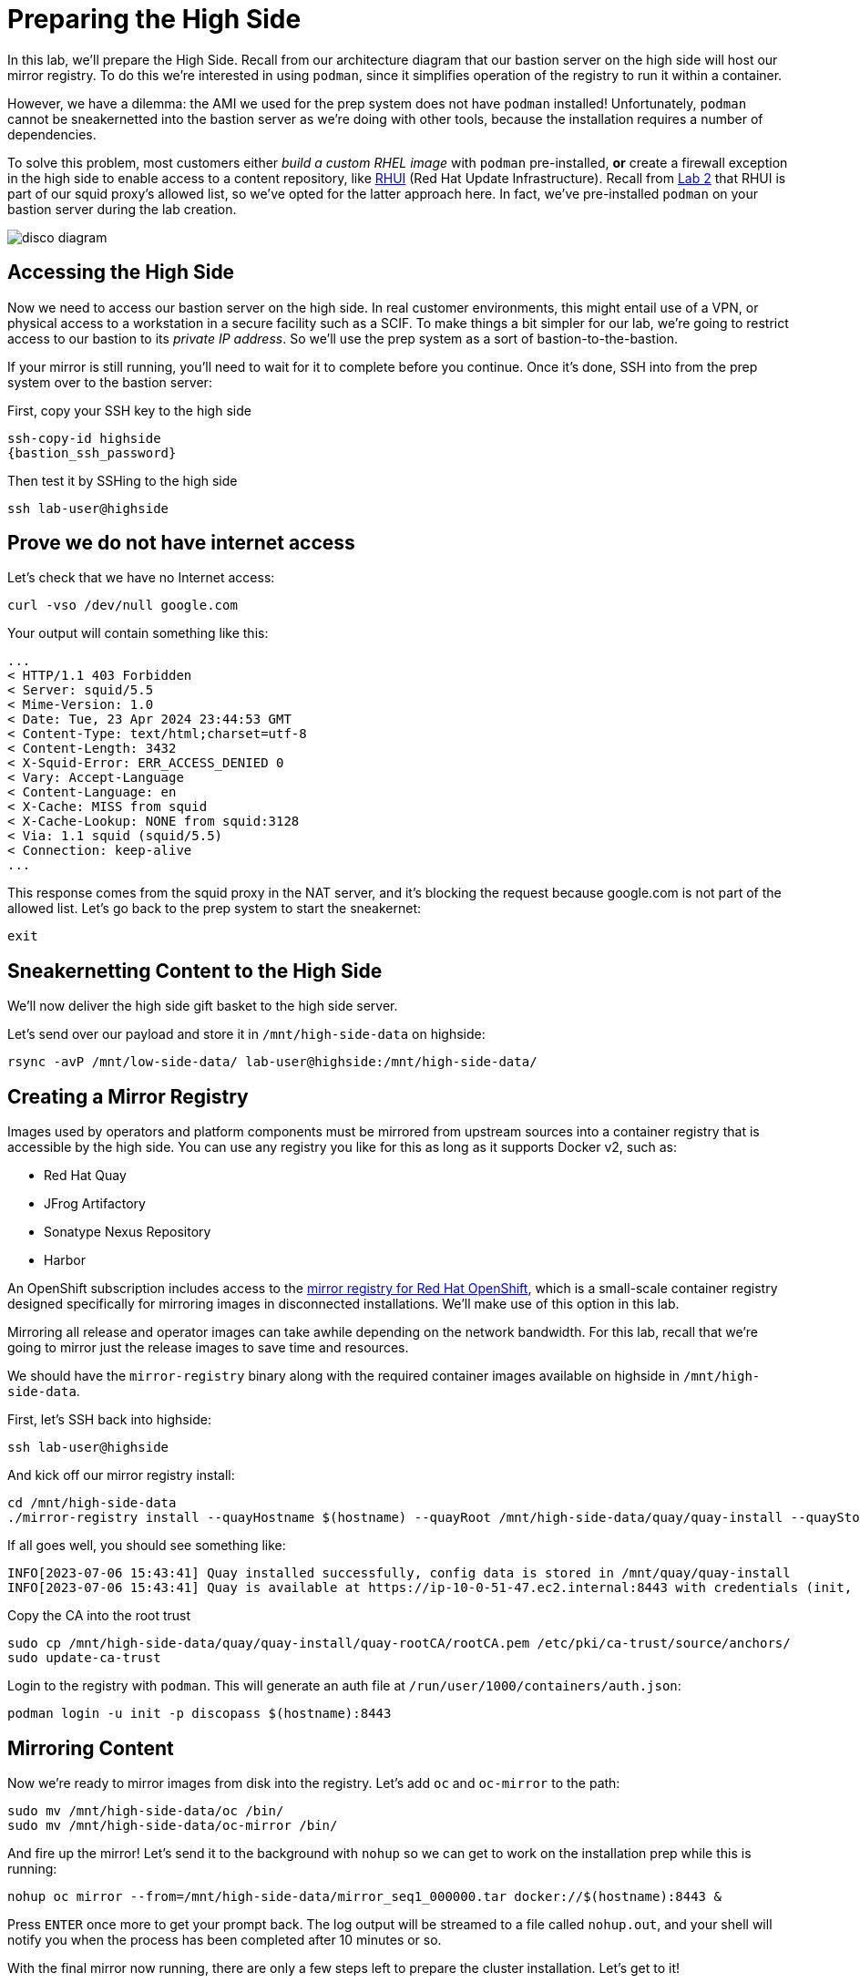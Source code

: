 = Preparing the High Side

In this lab, we'll prepare the High Side.
Recall from our architecture diagram that our bastion server on the high side will host our mirror registry.
To do this we're interested in using `podman`, since it simplifies operation of the registry to run it within a container.

However, we have a dilemma: the AMI we used for the prep system does not have `podman` installed!
Unfortunately, `podman` cannot be sneakernetted into the bastion server as we're doing with other tools, because the installation requires a number of dependencies.

To solve this problem, most customers either _build a custom RHEL image_ with `podman` pre-installed, *or* create a firewall exception in the high side to enable access to a content repository, like https://access.redhat.com/articles/4720861[RHUI] (Red Hat Update Infrastructure).
Recall from xref:lab02.adoc[Lab 2] that RHUI is part of our squid proxy's allowed list, so we've opted for the latter approach here. In fact, we've pre-installed `podman` on your bastion server during the lab creation.

image::disco-2.png[disco diagram]

== Accessing the High Side

Now we need to access our bastion server on the high side.
In real customer environments, this might entail use of a VPN, or physical access to a workstation in a secure facility such as a SCIF.
To make things a bit simpler for our lab, we're going to restrict access to our bastion to its _private IP address_.
So we'll use the prep system as a sort of bastion-to-the-bastion.

If your mirror is still running, you'll need to wait for it to complete before you continue. Once it's done, SSH into from the prep system over to the bastion server:

First, copy your SSH key to the high side

[source,bash,role=execute,subs="attributes"]
----
ssh-copy-id highside
{bastion_ssh_password}
----

Then test it by SSHing to the high side

[source,bash,role=execute,subs="attributes"]
----
ssh lab-user@highside
----

== Prove we do not have internet access

Let's check that we have no Internet access:

[source,bash,role=execute]
----
curl -vso /dev/null google.com
----

Your output will contain something like this:

[source,html]
----
...
< HTTP/1.1 403 Forbidden
< Server: squid/5.5
< Mime-Version: 1.0
< Date: Tue, 23 Apr 2024 23:44:53 GMT
< Content-Type: text/html;charset=utf-8
< Content-Length: 3432
< X-Squid-Error: ERR_ACCESS_DENIED 0
< Vary: Accept-Language
< Content-Language: en
< X-Cache: MISS from squid
< X-Cache-Lookup: NONE from squid:3128
< Via: 1.1 squid (squid/5.5)
< Connection: keep-alive
...
----

This response comes from the squid proxy in the NAT server, and it's blocking the request because google.com is not part of the allowed list. Let's go back to the prep system to start the sneakernet:

[source,bash,role=execute,subs="attributes"]
----
exit
----

== Sneakernetting Content to the High Side

We'll now deliver the high side gift basket to the high side server.

Let's send over our payload and store it in `/mnt/high-side-data` on highside:

[source,bash,role=execute,subs="attributes"]
----
rsync -avP /mnt/low-side-data/ lab-user@highside:/mnt/high-side-data/
----

== Creating a Mirror Registry

Images used by operators and platform components must be mirrored from upstream sources into a container registry that is accessible by the high side.
You can use any registry you like for this as long as it supports Docker v2, such as:

* Red Hat Quay
* JFrog Artifactory
* Sonatype Nexus Repository
* Harbor

An OpenShift subscription includes access to the https://docs.openshift.com/container-platform/4.14/installing/disconnected_install/installing-mirroring-creating-registry.html#installing-mirroring-creating-registry[mirror registry for Red Hat OpenShift], which is a small-scale container registry designed specifically for mirroring images in disconnected installations.
We'll make use of this option in this lab.

Mirroring all release and operator images can take awhile depending on the network bandwidth.
For this lab, recall that we're going to mirror just the release images to save time and resources.

We should have the `mirror-registry` binary along with the required container images available on highside in `/mnt/high-side-data`.

First, let's SSH back into highside:

[source,bash,role=execute,subs="attributes"]
----
ssh lab-user@highside
----

And kick off our mirror registry install:

[source,bash,role=execute]
----
cd /mnt/high-side-data
./mirror-registry install --quayHostname $(hostname) --quayRoot /mnt/high-side-data/quay/quay-install --quayStorage /mnt/high-side-data/quay/quay-storage --pgStorage /mnt/high-side-data/quay/pg-data --initPassword discopass
----

If all goes well, you should see something like:

[source,bash,role=execute]
----
INFO[2023-07-06 15:43:41] Quay installed successfully, config data is stored in /mnt/quay/quay-install
INFO[2023-07-06 15:43:41] Quay is available at https://ip-10-0-51-47.ec2.internal:8443 with credentials (init, discopass)
----

Copy the CA into the root trust

[source,bash,role=execute]
----
sudo cp /mnt/high-side-data/quay/quay-install/quay-rootCA/rootCA.pem /etc/pki/ca-trust/source/anchors/
sudo update-ca-trust
----

Login to the registry with `podman`.
This will generate an auth file at `/run/user/1000/containers/auth.json`:

[source,bash,role=execute]
----
podman login -u init -p discopass $(hostname):8443
----

== Mirroring Content

Now we're ready to mirror images from disk into the registry.
Let's add `oc` and `oc-mirror` to the path:

[source,bash,role=execute]
----
sudo mv /mnt/high-side-data/oc /bin/
sudo mv /mnt/high-side-data/oc-mirror /bin/
----

And fire up the mirror!
Let's send it to the background with `nohup` so we can get to work on the installation prep while this is running:

[source,bash,role=execute]
----
nohup oc mirror --from=/mnt/high-side-data/mirror_seq1_000000.tar docker://$(hostname):8443 &
----

Press `ENTER` once more to get your prompt back.
The log output will be streamed to a file called `nohup.out`, and your shell will notify you when the process has been completed after 10 minutes or so.

With the final mirror now running, there are only a few steps left to prepare the cluster installation.
Let's get to it!
